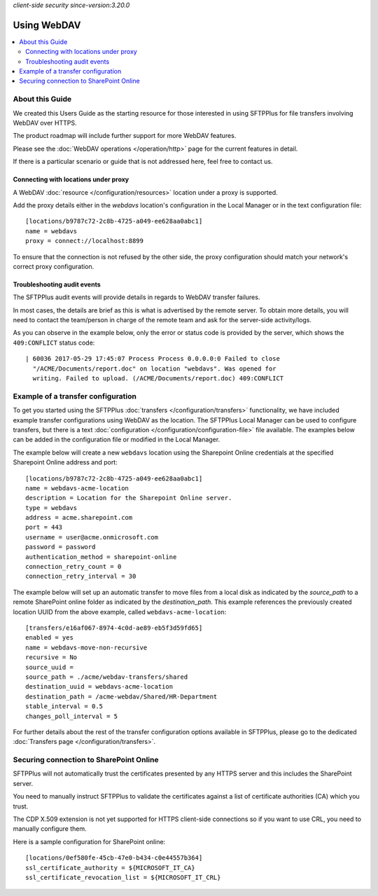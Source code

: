 .. container:: tags pull-left

    `client-side`
    `security`
    `since-version:3.20.0`


Using WebDAV
============

..  contents:: :local:


About this Guide
----------------

We created this Users Guide as the starting resource for those interested in
using SFTPPlus for file transfers involving WebDAV over HTTPS.

The product roadmap will include further support for more WebDAV features.

Please see the :doc:`WebDAV operations </operation/http>` page for the current
features in detail.

If there is a particular scenario or guide that is not addressed here,
feel free to contact us.


Connecting with locations under proxy
^^^^^^^^^^^^^^^^^^^^^^^^^^^^^^^^^^^^^

A WebDAV :doc:`resource </configuration/resources>` location under a proxy is
supported.

Add the proxy details either in the `webdavs` location's configuration in the
Local Manager or in the text configuration file::

    [locations/b9787c72-2c8b-4725-a049-ee628aa0abc1]
    name = webdavs
    proxy = connect://localhost:8899

To ensure that the connection is not refused by the other side, the proxy
configuration should match your network's correct proxy configuration.


Troubleshooting audit events
^^^^^^^^^^^^^^^^^^^^^^^^^^^^

The SFTPPlus audit events will provide details in regards to WebDAV
transfer failures.

In most cases, the details are brief as this is what is advertised by the
remote server.
To obtain more details, you will need to contact the team/person in charge of
the remote team and ask for the server-side activity/logs.

As you can observe in the example below,
only the error or status code is provided by the server,
which shows the ``409:CONFLICT`` status code::

    | 60036 2017-05-29 17:45:07 Process Process 0.0.0.0:0 Failed to close
      "/ACME/Documents/report.doc" on location "webdavs". Was opened for
      writing. Failed to upload. (/ACME/Documents/report.doc) 409:CONFLICT


Example of a transfer configuration
-----------------------------------

To get you started using the SFTPPlus
:doc:`transfers </configuration/transfers>` functionality, we have included
example transfer configurations using WebDAV as the location.
The SFTPPlus Local Manager can be used to configure transfers, but there is
a text :doc:`configuration </configuration/configuration-file>` file available.
The examples below can be added in the configuration file or modified in the
Local Manager.

The example below will create a new ``webdavs`` location using the Sharepoint
Online credentials at the specified Sharepoint Online address and port::

    [locations/b9787c72-2c8b-4725-a049-ee628aa0abc1]
    name = webdavs-acme-location
    description = Location for the Sharepoint Online server.
    type = webdavs
    address = acme.sharepoint.com
    port = 443
    username = user@acme.onmicrosoft.com
    password = password
    authentication_method = sharepoint-online
    connection_retry_count = 0
    connection_retry_interval = 30

The example below will set up an automatic transfer to move files from a local
disk as indicated by the `source_path` to a remote SharePoint online folder
as indicated by the `destination_path`.
This example references the previously created location UUID from the above
example, called ``webdavs-acme-location``::

    [transfers/e16af067-8974-4c0d-ae89-eb5f3d59fd65]
    enabled = yes
    name = webdavs-move-non-recursive
    recursive = No
    source_uuid =
    source_path = ./acme/webdav-transfers/shared
    destination_uuid = webdavs-acme-location
    destination_path = /acme-webdav/Shared/HR-Department
    stable_interval = 0.5
    changes_poll_interval = 5

For further details about the rest of the transfer configuration options
available in SFTPPlus, please go to the dedicated
:doc:`Transfers page </configuration/transfers>`.


Securing connection to SharePoint Online
----------------------------------------

SFTPPlus will not automatically trust the certificates presented by any HTTPS
server and this includes the SharePoint server.

You need to manually instruct SFTPPlus to validate the certificates against a
list of certificate authorities (CA) which you trust.

The CDP X.509 extension is not yet supported for HTTPS client-side connections
so if you want to use CRL, you need to manually configure them.

Here is a sample configuration for SharePoint online::

    [locations/0ef580fe-45cb-47e0-b434-c0e44557b364]
    ssl_certificate_authority = ${MICROSOFT_IT_CA}
    ssl_certificate_revocation_list = ${MICROSOFT_IT_CRL}
